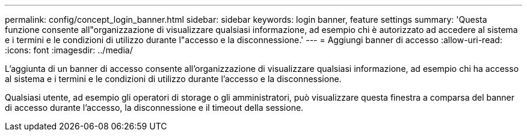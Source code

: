 ---
permalink: config/concept_login_banner.html 
sidebar: sidebar 
keywords: login banner, feature settings 
summary: 'Questa funzione consente all"organizzazione di visualizzare qualsiasi informazione, ad esempio chi è autorizzato ad accedere al sistema e i termini e le condizioni di utilizzo durante l"accesso e la disconnessione.' 
---
= Aggiungi banner di accesso
:allow-uri-read: 
:icons: font
:imagesdir: ../media/


[role="lead"]
L'aggiunta di un banner di accesso consente all'organizzazione di visualizzare qualsiasi informazione, ad esempio chi ha accesso al sistema e i termini e le condizioni di utilizzo durante l'accesso e la disconnessione.

Qualsiasi utente, ad esempio gli operatori di storage o gli amministratori, può visualizzare questa finestra a comparsa del banner di accesso durante l'accesso, la disconnessione e il timeout della sessione.
